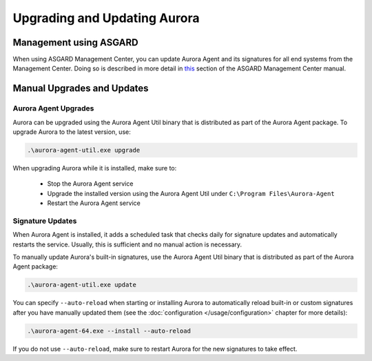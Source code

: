 Upgrading and Updating Aurora
=============================

Management using ASGARD
-----------------------

When using ASGARD Management Center, you can update Aurora Agent and its signatures for all end systems from the Management Center. 
Doing so is described in more detail in `this <https://asgard-manual.nextron-systems.com/en/latest/usage/administration.html#service-control>`_ section of the ASGARD Management Center manual.

Manual Upgrades and Updates
---------------------------

Aurora Agent Upgrades
^^^^^^^^^^^^^^^^^^^^^

Aurora can be upgraded using the Aurora Agent Util binary that is distributed as part of the Aurora Agent package.
To upgrade Aurora to the latest version, use:

.. code::

   .\aurora-agent-util.exe upgrade

When upgrading Aurora while it is installed, make sure to:

 - Stop the Aurora Agent service
 - Upgrade the installed version using the Aurora Agent Util under ``C:\Program Files\Aurora-Agent``
 - Restart the Aurora Agent service


Signature Updates
^^^^^^^^^^^^^^^^^

When Aurora Agent is installed, it adds a scheduled task that checks daily for signature updates and automatically restarts the service. Usually, this is sufficient and no manual action is necessary.

To manually update Aurora's built-in signatures, use the Aurora Agent Util binary that is distributed as part of the Aurora Agent package:

.. code::

   .\aurora-agent-util.exe update

You can specify ``--auto-reload`` when starting or installing Aurora to automatically reload built-in or custom signatures after you have manually updated them (see the :doc:`configuration </usage/configuration>` chapter for more details):

.. code::

   .\aurora-agent-64.exe --install --auto-reload

If you do not use ``--auto-reload``, make sure to restart Aurora for the new signatures to take effect.
